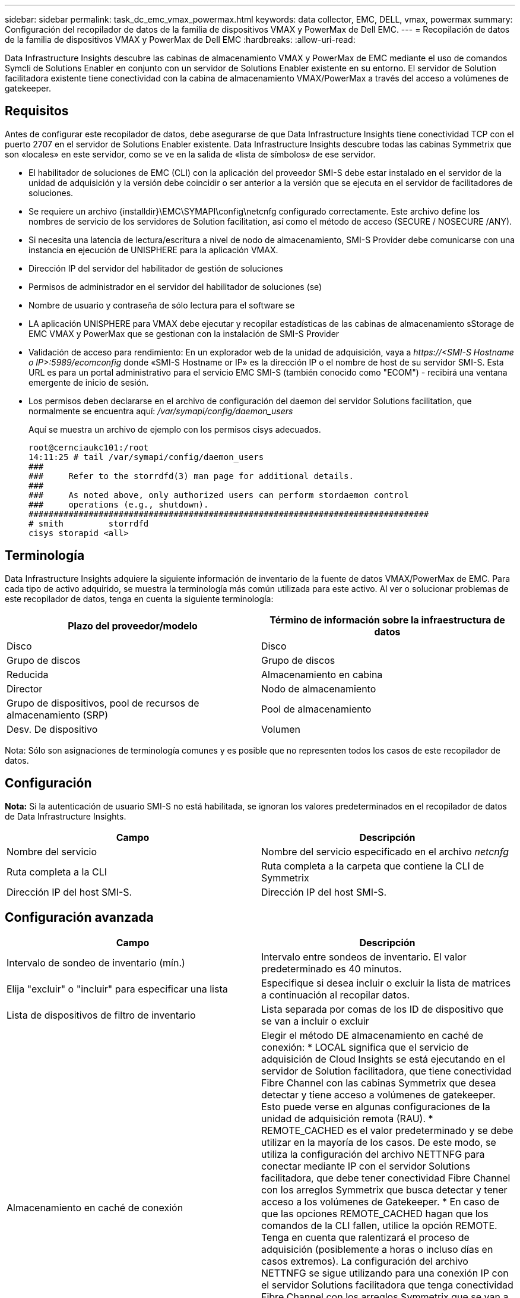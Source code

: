 ---
sidebar: sidebar 
permalink: task_dc_emc_vmax_powermax.html 
keywords: data collector, EMC, DELL, vmax, powermax 
summary: Configuración del recopilador de datos de la familia de dispositivos VMAX y PowerMax de Dell EMC. 
---
= Recopilación de datos de la familia de dispositivos VMAX y PowerMax de Dell EMC
:hardbreaks:
:allow-uri-read: 


[role="lead"]
Data Infrastructure Insights descubre las cabinas de almacenamiento VMAX y PowerMax de EMC mediante el uso de comandos Symcli de Solutions Enabler en conjunto con un servidor de Solutions Enabler existente en su entorno. El servidor de Solution facilitadora existente tiene conectividad con la cabina de almacenamiento VMAX/PowerMax a través del acceso a volúmenes de gatekeeper.



== Requisitos

Antes de configurar este recopilador de datos, debe asegurarse de que Data Infrastructure Insights tiene conectividad TCP con el puerto 2707 en el servidor de Solutions Enabler existente. Data Infrastructure Insights descubre todas las cabinas Symmetrix que son «locales» en este servidor, como se ve en la salida de «lista de símbolos» de ese servidor.

* El habilitador de soluciones de EMC (CLI) con la aplicación del proveedor SMI-S debe estar instalado en el servidor de la unidad de adquisición y la versión debe coincidir o ser anterior a la versión que se ejecuta en el servidor de facilitadores de soluciones.
* Se requiere un archivo {installdir}\EMC\SYMAPI\config\netcnfg configurado correctamente. Este archivo define los nombres de servicio de los servidores de Solution facilitation, así como el método de acceso (SECURE / NOSECURE /ANY).
* Si necesita una latencia de lectura/escritura a nivel de nodo de almacenamiento, SMI-S Provider debe comunicarse con una instancia en ejecución de UNISPHERE para la aplicación VMAX.
* Dirección IP del servidor del habilitador de gestión de soluciones
* Permisos de administrador en el servidor del habilitador de soluciones (se)
* Nombre de usuario y contraseña de sólo lectura para el software se
* LA aplicación UNISPHERE para VMAX debe ejecutar y recopilar estadísticas de las cabinas de almacenamiento sStorage de EMC VMAX y PowerMax que se gestionan con la instalación de SMI-S Provider
* Validación de acceso para rendimiento: En un explorador web de la unidad de adquisición, vaya a _\https://<SMI-S Hostname o IP>:5989/ecomconfig_ donde «SMI-S Hostname or IP» es la dirección IP o el nombre de host de su servidor SMI-S. Esta URL es para un portal administrativo para el servicio EMC SMI-S (también conocido como "ECOM") - recibirá una ventana emergente de inicio de sesión.
* Los permisos deben declararse en el archivo de configuración del daemon del servidor Solutions facilitation, que normalmente se encuentra aquí: _/var/symapi/config/daemon_users_
+
Aquí se muestra un archivo de ejemplo con los permisos cisys adecuados.

+
....
root@cernciaukc101:/root
14:11:25 # tail /var/symapi/config/daemon_users
###
###     Refer to the storrdfd(3) man page for additional details.
###
###     As noted above, only authorized users can perform stordaemon control
###     operations (e.g., shutdown).
################################################################################
# smith         storrdfd
cisys storapid <all>
....




== Terminología

Data Infrastructure Insights adquiere la siguiente información de inventario de la fuente de datos VMAX/PowerMax de EMC. Para cada tipo de activo adquirido, se muestra la terminología más común utilizada para este activo. Al ver o solucionar problemas de este recopilador de datos, tenga en cuenta la siguiente terminología:

[cols="2*"]
|===
| Plazo del proveedor/modelo | Término de información sobre la infraestructura de datos 


| Disco | Disco 


| Grupo de discos | Grupo de discos 


| Reducida | Almacenamiento en cabina 


| Director | Nodo de almacenamiento 


| Grupo de dispositivos, pool de recursos de almacenamiento (SRP) | Pool de almacenamiento 


| Desv. De dispositivo | Volumen 
|===
Nota: Sólo son asignaciones de terminología comunes y es posible que no representen todos los casos de este recopilador de datos.



== Configuración

*Nota:* Si la autenticación de usuario SMI-S no está habilitada, se ignoran los valores predeterminados en el recopilador de datos de Data Infrastructure Insights.

[cols="2*"]
|===
| Campo | Descripción 


| Nombre del servicio | Nombre del servicio especificado en el archivo _netcnfg_ 


| Ruta completa a la CLI | Ruta completa a la carpeta que contiene la CLI de Symmetrix 


| Dirección IP del host SMI-S. | Dirección IP del host SMI-S. 
|===


== Configuración avanzada

[cols="2*"]
|===
| Campo | Descripción 


| Intervalo de sondeo de inventario (mín.) | Intervalo entre sondeos de inventario. El valor predeterminado es 40 minutos. 


| Elija "excluir" o "incluir" para especificar una lista | Especifique si desea incluir o excluir la lista de matrices a continuación al recopilar datos. 


| Lista de dispositivos de filtro de inventario | Lista separada por comas de los ID de dispositivo que se van a incluir o excluir 


| Almacenamiento en caché de conexión | Elegir el método DE almacenamiento en caché de conexión: * LOCAL significa que el servicio de adquisición de Cloud Insights se está ejecutando en el servidor de Solution facilitadora, que tiene conectividad Fibre Channel con las cabinas Symmetrix que desea detectar y tiene acceso a volúmenes de gatekeeper. Esto puede verse en algunas configuraciones de la unidad de adquisición remota (RAU). * REMOTE_CACHED es el valor predeterminado y se debe utilizar en la mayoría de los casos. De este modo, se utiliza la configuración del archivo NETTNFG para conectar mediante IP con el servidor Solutions facilitadora, que debe tener conectividad Fibre Channel con los arreglos Symmetrix que busca detectar y tener acceso a los volúmenes de Gatekeeper. * En caso de que las opciones REMOTE_CACHED hagan que los comandos de la CLI fallen, utilice la opción REMOTE. Tenga en cuenta que ralentizará el proceso de adquisición (posiblemente a horas o incluso días en casos extremos). La configuración del archivo NETTNFG se sigue utilizando para una conexión IP con el servidor Solutions facilitadora que tenga conectividad Fibre Channel con los arreglos Symmetrix que se van a detectar. *Nota:* Esta configuración no cambia el comportamiento de Data Infrastructure Insights con respecto a las matrices enumeradas como REMOTAS por la salida de la “lista de símbolos”. Data Infrastructure Insights recopila datos solo en dispositivos que se muestran como LOCALES mediante este comando. 


| Protocolo SMI-S. | Protocolo utilizado para conectar con el proveedor SMI-S. También muestra el puerto predeterminado utilizado. 


| Anular SMIS-Port | Si está en blanco, utilice el puerto predeterminado en el campo Tipo de conexión; de lo contrario, introduzca el puerto de conexión que desea utilizar 


| Nombre de usuario de SMI-S. | Nombre de usuario para el host del proveedor de SMI-S. 


| Contraseña SMI-S. | Nombre de usuario para el host del proveedor de SMI-S. 


| Intervalo de sondeo de rendimiento (s) | Intervalo entre sondeos de rendimiento (predeterminado 1000 segundos) 


| seleccione 'excluir' o 'incluir' para especificar una lista | Especifique si desea incluir o excluir la siguiente lista de matrices al recopilar datos de rendimiento 


| Lista de dispositivos de filtro de rendimiento | Lista separada por comas de los ID de dispositivo que se van a incluir o excluir 
|===


== Resolución de problemas

Algunas cosas para intentar si tiene problemas con este recopilador de datos:

[cols="2*"]
|===
| Problema: | Pruebe lo siguiente: 


| Error: La función solicitada no tiene licencia actualmente | Instale la licencia del servidor SYMAPI. 


| Error: No se han encontrado dispositivos | Asegúrese de que los dispositivos Symmetrix estén configurados para ser gestionados por el servidor de Solutions facilitadora: - Ejecute la lista symcfg -v para ver la lista de dispositivos Symmetrix configurados. 


| Error: No se encontró un servicio de red solicitado en el archivo de servicio | Asegúrese de que el nombre del servicio del habilitador de soluciones esté definido en el archivo netcnfg para el capacitador de soluciones. Este archivo se encuentra normalmente en SYMAPI\config\ en la instalación del cliente de Solutions facilitadora. 


| Error: Error en el apretón de manos del cliente/servidor remoto | Compruebe los archivos storsrvd.log* más recientes en el host de Solutions facilitadora que estamos intentando descubrir. 


| Error: Nombre común en el certificado de cliente no válido | Edite el archivo _hosts_ del servidor del capacitador de soluciones de modo que el nombre de host de la unidad de adquisición resuelva la dirección IP indicada en storsrvd.log en el servidor del capacitador de soluciones. 


| Error: La función no pudo obtener memoria | Asegúrese de que hay suficiente memoria libre disponible en el sistema para ejecutar el capacitador de soluciones 


| Error: El habilitador de soluciones no pudo servir todos los datos necesarios. | Investigar el estado de salud y el perfil de carga del capacitador de soluciones 


| Error: • El comando CLI "symcfg list -tdev" puede devolver datos incorrectos cuando se recopila con Solutions facilitation 7.x desde un servidor de Solution facilitation 8.x. • El comando CLI "symcfg list -srp" puede devolver datos incorrectos cuando se recopila con Solutions facilitadora 8.1.0 o anterior de un servidor de Solution facilitadora 8.3 o posterior. | Asegúrese de que está utilizando la misma versión principal del habilitador de soluciones 


| Estoy viendo errores de recopilación de datos con el mensaje: "Código desconocido" | Puede ver este mensaje si los permisos no se declaran en el archivo de configuración del daemon del servidor de Solutions Enabler (consulte la información anterior).<<requisitos,Requisitos>> Esto supone que la versión del cliente de SE coincide con la versión del servidor de SE. Este error también puede ocurrir si el usuario _cisys_ (que ejecuta comandos del capacitador de soluciones) no se ha configurado con los permisos necesarios del daemon en el archivo de configuración /var/symapi/config/daemon_users. Para corregir esto, edite el archivo /var/symapi/config/daemon_users y asegúrese de que el usuario cisys tiene el permiso <all> especificado para el daemon storapid. Ejemplo: 14:11:25 # cola /var/symapi/config/daemon_users ... cisys storapid <all> 
|===
Puede encontrar información adicional en la link:concept_requesting_support.html["Soporte técnico"] página o en el link:reference_data_collector_support_matrix.html["Matriz de compatibilidad de recopilador de datos"].
